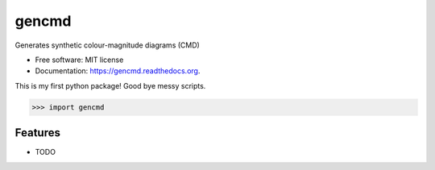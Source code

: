 ===============================
gencmd
===============================

.. image:: https://travis-ci.org/balbinot/gencmd.png?branch=master
        :target: https://travis-ci.org/balbinot/gencmd

Generates synthetic colour-magnitude diagrams (CMD)

* Free software: MIT license
* Documentation: https://gencmd.readthedocs.org.

This is my first python package! Good bye messy scripts.

>>> import gencmd

Features
--------

* TODO
